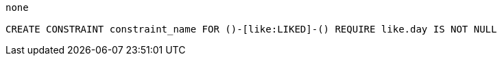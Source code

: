 [console]
----
none

CREATE CONSTRAINT constraint_name FOR ()-[like:LIKED]-() REQUIRE like.day IS NOT NULL
----
